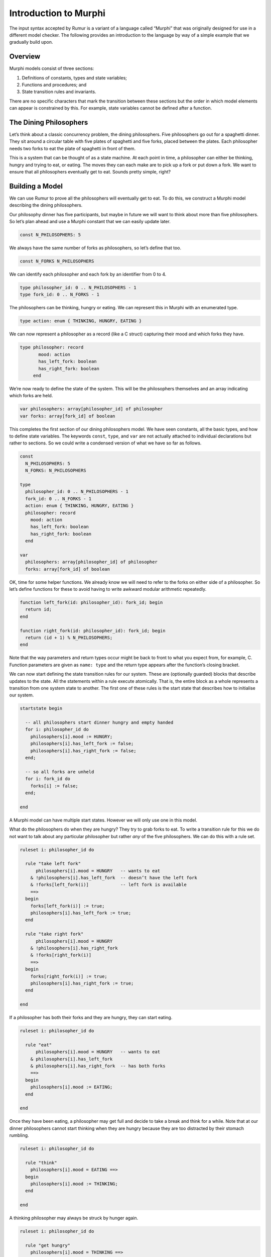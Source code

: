 Introduction to Murphi
======================
The input syntax accepted by Rumur is a variant of a language called “Murphi”
that was originally designed for use in a different model checker. The following
provides an introduction to the language by way of a simple example that we
gradually build upon.

Overview
--------
Murphi models consist of three sections:

1. Definitions of constants, types and state variables;
2. Functions and procedures; and
3. State transition rules and invariants.

There are no specific characters that mark the transition between these sections
but the order in which model elements can appear is constrained by this. For
example, state variables cannot be defined after a function.

The Dining Philosophers
-----------------------
Let’s think about a classic concurrency problem, the dining philosophers. Five
philosophers go out for a spaghetti dinner. They sit around a circular table
with five plates of spaghetti and five forks, placed between the plates. Each
philosopher needs two forks to eat the plate of spaghetti in front of them.

This is a system that can be thought of as a state machine. At each point in
time, a philosopher can either be thinking, hungry and trying to eat, or eating.
The moves they can each make are to pick up a fork or put down a fork. We want
to ensure that all philosophers eventually get to eat. Sounds pretty simple,
right?

Building a Model
----------------
We can use Rumur to prove all the philosophers will eventually get to eat. To do
this, we construct a Murphi model describing the dining philosophers.

Our philosophy dinner has five participants, but maybe in future we will want to
think about more than five philosophers. So let’s plan ahead and use a Murphi
constant that we can easily update later.

.. code-block:: murphi

  const N_PHILOSOPHERS: 5

We always have the same number of forks as philosophers, so let’s define that
too.

.. code-block:: murphi

  const N_FORKS N_PHILOSOPHERS

We can identify each philosopher and each fork by an identifier from 0 to 4.

.. code-block:: murphi

  type philosopher_id: 0 .. N_PHILOSOPHERS - 1
  type fork_id: 0 .. N_FORKS - 1

The philosophers can be thinking, hungry or eating. We can represent this in
Murphi with an enumerated type.

.. code-block:: murphi

  type action: enum { THINKING, HUNGRY, EATING }

We can now represent a philosopher as a record (like a C struct) capturing their
mood and which forks they have.

.. code-block:: murphi

  type philosopher: record
         mood: action
         has_left_fork: boolean
         has_right_fork: boolean
       end

We’re now ready to define the state of the system. This will be the philosophers
themselves and an array indicating which forks are held.

.. code-block:: murphi

  var philosophers: array[philosopher_id] of philosopher
  var forks: array[fork_id] of boolean

This completes the first section of our dining philosophers model. We have seen
constants, all the basic types, and how to define state variables. The keywords
``const``, ``type``, and ``var`` are not actually attached to individual
declarations but rather to sections. So we could write a condensed version of
what we have so far as follows.

.. code-block:: murphi

  const
    N_PHILOSOPHERS: 5
    N_FORKS: N_PHILOSOPHERS

  type
    philosopher_id: 0 .. N_PHILOSOPHERS - 1
    fork_id: 0 .. N_FORKS - 1
    action: enum { THINKING, HUNGRY, EATING }
    philosopher: record
      mood: action
      has_left_fork: boolean
      has_right_fork: boolean
    end

  var
    philosophers: array[philosopher_id] of philosopher
    forks: array[fork_id] of boolean

OK, time for some helper functions. We already know we will need to refer to the
forks on either side of a philosopher. So let’s define functions for these to
avoid having to write awkward modular arithmetic repeatedly.

.. code-block:: murphi

  function left_fork(id: philosopher_id): fork_id; begin
    return id;
  end

  function right_fork(id: philosopher_id): fork_id; begin
    return (id + 1) % N_PHILOSOPHERS;
  end

Note that the way parameters and return types occur might be back to front to
what you expect from, for example, C. Function parameters are given as
``name: type`` and the return type appears after the function’s closing bracket.

We can now start defining the state transition rules for our system. These are
(optionally guarded) blocks that describe updates to the state. All the
statements within a rule execute atomically. That is, the entire block as a
whole represents a transition from one system state to another. The first one of
these rules is the start state that describes how to initialise our system.

.. code-block:: murphi

  startstate begin

    -- all philosophers start dinner hungry and empty handed
    for i: philosopher_id do
      philosophers[i].mood := HUNGRY;
      philosophers[i].has_left_fork := false;
      philosophers[i].has_right_fork := false;
    end;

    -- so all forks are unheld
    for i: fork_id do
      forks[i] := false;
    end;

  end

A Murphi model can have multiple start states. However we will only use one in
this model.

What do the philosophers do when they are hungry? They try to grab forks to eat.
To write a transition rule for this we do not want to talk about any particular
philosopher but rather *any* of the five philosophers. We can do this with a
rule set.

.. code-block:: murphi

  ruleset i: philosopher_id do

    rule "take left fork"
        philosophers[i].mood = HUNGRY   -- wants to eat
      & !philosophers[i].has_left_fork  -- doesn’t have the left fork
      & !forks[left_fork(i)]            -- left fork is available
      ==>
    begin
      forks[left_fork(i)] := true;
      philosophers[i].has_left_fork := true;
    end

    rule "take right fork"
        philosophers[i].mood = HUNGRY
      & !philosophers[i].has_right_fork
      & !forks[right_fork(i)]
      ==>
    begin
      forks[right_fork(i)] := true;
      philosophers[i].has_right_fork := true;
    end

  end

If a philosopher has both their forks and they are hungry, they can start
eating.

.. code-block:: murphi

  ruleset i: philosopher_id do

    rule "eat"
        philosophers[i].mood = HUNGRY   -- wants to eat
      & philosophers[i].has_left_fork
      & philosophers[i].has_right_fork  -- has both forks
      ==>
    begin
      philosophers[i].mood := EATING;
    end

  end

Once they have been eating, a philosopher may get full and decide to take a
break and think for a while. Note that at our dinner philosophers cannot start
thinking when they are hungry because they are too distracted by their stomach
rumbling.

.. code-block:: murphi

  ruleset i: philosopher_id do

    rule "think"
      philosophers[i].mood = EATING ==>
    begin
      philosophers[i].mood := THINKING;
    end

  end

A thinking philosopher may always be struck by hunger again.

.. code-block:: murphi

  ruleset i: philosopher_id do

    rule "get hungry"
      philosophers[i].mood = THINKING ==>
    begin
      philosophers[i].mood := HUNGRY;
    end

  end

Finally, a philosopher who is thinking but also holding forks places them back
on the table as they ponder the mysteries of the universe.

.. code-block:: murphi

  ruleset i: philosopher_id do

    rule "drop left fork"
        philosophers[i].mood = THINKING
      & philosophers[i].has_left_fork
      ==>
    begin
      -- sanity check that the fork we are releasing was held
      assert forks[left_fork(i)];
      forks[left_fork(i)] := false;
      philosophers[i].has_left_fork := false;
    end

    rule "drop right fork"
        philosophers[i].mood = THINKING
      & philosophers[i].has_right_fork
      ==>
    begin
      assert forks[right_fork(i)];
      forks[right_fork(i)] := false;
      philosophers[i].has_right_fork := false;
    end

  end

These are all the transition rules we need to describe the dining philosophers.
Let’s add an invariant; something that should always be true. Each fork can only
be held by a single philosopher, so let’s claim that a philosopher holding their
right fork is always next to a philosopher missing their left fork.

.. code-block:: murphi

  invariant "no fork sharing"

    -- for any philosopher...
    forall i: philosopher_id do

      -- ...either they do not have their right fork...
      !philosophers[i].has_right_fork

      -- ...or their neighbour does not have their left fork
      | !philosophers[(i + 1) % N_PHILOSOPHERS].has_left_fork

    end

And that’s it! We have built a model of the dining philosophers. Let’s put
is altogether and merge the rule sets into a single block.

.. code-block:: murphi

  const
    N_PHILOSOPHERS: 5
    N_FORKS: N_PHILOSOPHERS

  type
    philosopher_id: 0 .. N_PHILOSOPHERS - 1
    fork_id: 0 .. N_FORKS - 1
    action: enum { THINKING, HUNGRY, EATING }
    philosopher: record
      mood: action
      has_left_fork: boolean
      has_right_fork: boolean
    end

  var
    philosophers: array[philosopher_id] of philosopher
    forks: array[fork_id] of boolean

  function left_fork(id: philosopher_id): fork_id; begin
    return id;
  end

  function right_fork(id: philosopher_id): fork_id; begin
    return (id + 1) % N_PHILOSOPHERS;
  end

  startstate begin

    -- all philosophers start dinner hungry and empty handed
    for i: philosopher_id do
      philosophers[i].mood := HUNGRY;
      philosophers[i].has_left_fork := false;
      philosophers[i].has_right_fork := false;
    end;

    -- so all forks are unheld
    for i: fork_id do
      forks[i] := false;
    end;

  end

  ruleset i: philosopher_id do

    rule "take left fork"
        philosophers[i].mood = HUNGRY   -- wants to eat
      & !philosophers[i].has_left_fork  -- doesn’t have the left fork
      & !forks[left_fork(i)]            -- left fork is available
      ==>
    begin
      forks[left_fork(i)] := true;
      philosophers[i].has_left_fork := true;
    end

    rule "take right fork"
        philosophers[i].mood = HUNGRY
      & !philosophers[i].has_right_fork
      & !forks[right_fork(i)]
      ==>
    begin
      forks[right_fork(i)] := true;
      philosophers[i].has_right_fork := true;
    end

    rule "eat"
        philosophers[i].mood = HUNGRY   -- wants to eat
      & philosophers[i].has_left_fork
      & philosophers[i].has_right_fork  -- has both forks
      ==>
    begin
      philosophers[i].mood := EATING;
    end

    rule "think"
      philosophers[i].mood = EATING ==>
    begin
      philosophers[i].mood := THINKING;
    end

    rule "get hungry"
      philosophers[i].mood = THINKING ==>
    begin
      philosophers[i].mood := HUNGRY;
    end

    rule "drop left fork"
        philosophers[i].mood = THINKING
      & philosophers[i].has_left_fork
      ==>
    begin
      assert forks[left_fork(i)];
      forks[left_fork(i)] := false;
      philosophers[i].has_left_fork := false;
    end

    rule "drop right fork"
        philosophers[i].mood = THINKING
      & philosophers[i].has_right_fork
      ==>
    begin
      assert forks[right_fork(i)];
      forks[right_fork(i)] := false;
      philosophers[i].has_right_fork := false;
    end

  end

  invariant "no fork sharing"

    -- for any philosopher...
    forall i: philosopher_id do

      -- ...either they do not have their right fork...
      !philosophers[i].has_right_fork

      -- ...or their neighbour does not have their left fork
      | !philosophers[(i + 1) % N_PHILOSOPHERS].has_left_fork

    end

Now to see what Rumur can tell us about this system...

Verifying the Model
-------------------
We can take the model we have just written and ask Rumur to produce a program to
verify it. That is, Rumur will generate a separate C program that captures the
meaning of our model and will check its properties for us. Save the model as
philosophers.m and then run the following.

.. code-block:: sh

  rumur --output philosophers.c philosophers.m

We now have a file, philosophers.c, that is our verifier. We can compile this
with a C compiler.

.. code-block:: sh

  # if you are using an x86-64 machine, also add -mcx16
  cc -std=c11 -O3 -o philosophers philosophers.c -lpthread

Now we can run the verifier to try and prove our model correct.

.. code-block:: sh

  ./philosophers
  Memory usage:

    * The size of each state is 40 bits (rounded up to 5 bytes).
    * The size of the hash table is 32768 slots.

  Progress Report:

  The following is the error trace for the error:

    deadlock

  Startstate 1 fired.
  philosophers[0].mood:HUNGRY
  philosophers[0].has_left_fork:false
  philosophers[0].has_right_fork:false
  philosophers[1].mood:HUNGRY
  philosophers[1].has_left_fork:false
  philosophers[1].has_right_fork:false
  philosophers[2].mood:HUNGRY
  philosophers[2].has_left_fork:false
  philosophers[2].has_right_fork:false
  philosophers[3].mood:HUNGRY
  philosophers[3].has_left_fork:false
  philosophers[3].has_right_fork:false
  philosophers[4].mood:HUNGRY
  philosophers[4].has_left_fork:false
  philosophers[4].has_right_fork:false
  forks[0]:false
  forks[1]:false
  forks[2]:false
  forks[3]:false
  forks[4]:false
  ----------

  Rule "take left fork", i: 0 fired.
  philosophers[0].has_left_fork:true
  forks[0]:true
  ----------

  Rule "take left fork", i: 1 fired.
  philosophers[1].has_left_fork:true
  forks[1]:true
  ----------

  Rule "take left fork", i: 2 fired.
  philosophers[2].has_left_fork:true
  forks[2]:true
  ----------

  Rule "take left fork", i: 3 fired.
  philosophers[3].has_left_fork:true
  forks[3]:true
  ----------

  Rule "take left fork", i: 4 fired.
  philosophers[4].has_left_fork:true
  forks[4]:true
  ----------

  End of the error trace.


  ==========================================================================

  Status:

    1 error(s) found.

  State Space Explored:

    597 states, 1734 rules fired in 0s.

Hm, it pretty clearly failed but why? And what does all of this output mean?
We can see the failure cause at towards the beginning of the output, “deadlock.”
The verifier found a sequence of transitions that would result in a state where
none of the philosophers could make a move.

The blocks of output following the error itself give a counterexample trace.
This shows the exact path of rule transitions needed to reproduce the deadlocked
state. By following this, you can see we have found a well known problem with
this classic example, where each philosopher takes the fork to their left. After
this, all philosophers are wanting the fork to their right but the fork to the
right of each philosopher is already held by their neighbour.

There are a couple of noteworthy points here. Rumur found a problem in our model
quickly and without us having to guide it. It also found a problem that was not
a violation of our invariant, but a problem it knew to check for anyway. By
default, Rumur considers a deadlock of your model to be an error condition.

Fixing the Model
----------------
So the design of our system is incorrect, and model checking helped us find the
problem with it. How do we go about correcting it?

Let’s take one of the known solutions to this problem and order the resources
(forks) that are being acquired. Instead of letting a philosopher take any fork,
we say they can only take the free fork with the lowest identifier of the two
they need.

.. code-block:: diff

  ruleset i: philosopher_id do

    rule "take left fork"
        philosophers[i].mood = HUNGRY   -- wants to eat
      & !philosophers[i].has_left_fork  -- doesn’t have the left fork
  +    -- either already has the right fork or the left is lower numbered
  +    & (philosophers[i].has_right_fork | left_fork(i) < right_fork(i))
      & !forks[left_fork(i)]            -- left fork is available
      ==>
    begin
      forks[left_fork(i)] := true;
      philosophers[i].has_left_fork := true;
    end

    rule "take right fork"
        philosophers[i].mood = HUNGRY
      & !philosophers[i].has_right_fork
  +    & (philosophers[i].has_left_fork | left_fork(i) > right_fork(i))
      & !forks[right_fork(i)]
      ==>
    begin
      forks[right_fork(i)] := true;
      philosophers[i].has_right_fork := true;
    end

  end

We also need to apply this ordering on fork release, and only allow philosophers
to release forks in descending order.

.. code-block:: diff

  ruleset i: philosopher_id do

    rule "drop left fork"
        philosophers[i].mood = THINKING
      & philosophers[i].has_left_fork
  +    -- either right is not held or the left is higher numbered
  +    & (!philosophers[i].has_right_fork | left_fork(i) > right_fork(i))
      ==>
    begin
      assert forks[left_fork(i)];
      forks[left_fork(i)] := false;
      philosophers[i].has_left_fork := false;
    end

    rule "drop right fork"
        philosophers[i].mood = THINKING
      & philosophers[i].has_right_fork
  +    & (!philosophers[i].has_left_fork | left_fork(i) < right_fork(i))
      ==>
    begin
      assert forks[right_fork(i)];
      forks[right_fork(i)] := false;
      philosophers[i].has_right_fork := false;
    end

  end

Is this enough? Let’s ask Rumur.

.. code-block:: sh

  rumur --output philosophers.c philosophers.m
  cc -std=c11 -O3 -o philosophers philosophers.c -lpthread
  ./philosophers
  Memory usage:

    * The size of each state is 40 bits (rounded up to 5 bytes).
    * The size of the hash table is 32768 slots.

  Progress Report:


  ==========================================================================

  Status:

    No error found.

  State Space Explored:

    3216 states, 16160 rules fired in 0s.

Hooray! Our model is deadlock free and our invariant is proven. From here, maybe
we would like to increase the number of philosophers or make the dining
arrangement more complicated. We could also introduce further invariants to
check the model more thoroughly. But hopefully you have already seen enough to
understand the value of model checking and have some ideas about how to write
models of your own systems.

Bonus - Liveness
----------------
At this point, we have proven that the philosophers do not get stuck and do not
share forks, but we have not shown that each philosopher does get the chance to
eat. In fact, we would like to go even further than that and prove that they are
always able to eat.[1]_ To do this, we write a liveness property.

.. [1] This might be phrased as that they are able to eat infinitely often, but
  this sounds a little peculiar.

.. code-block:: murphi

  ruleset i: philosopher_id do

    liveness "can eventually eat"
      philosophers[i].mood = EATING

  end

We need to rebuild and compile our model, then run it to see the result.

.. code-block:: sh

  rumur --output philosophers.c philosophers.m
  cc -std=c11 -O3 -o philosophers philosophers.c -lpthread
  ./philosophers
  Memory usage:

    * The size of each state is 40 bits (rounded up to 5 bytes).
    * The size of the hash table is 32768 slots.

  Progress Report:


  ==========================================================================

  Status:

    No error found.

  State Space Explored:

    3216 states, 16160 rules fired in 0s.

And with that, we have proven that our philosophers will not starve but can all
eat as much as they please.

For reference, the full model we constructed is given below.

.. code-block:: murphi

  const
    N_PHILOSOPHERS: 5
    N_FORKS: N_PHILOSOPHERS

  type
    philosopher_id: 0 .. N_PHILOSOPHERS - 1
    fork_id: 0 .. N_FORKS - 1
    action: enum { THINKING, HUNGRY, EATING }
    philosopher: record
      mood: action
      has_left_fork: boolean
      has_right_fork: boolean
    end

  var
    philosophers: array[philosopher_id] of philosopher
    forks: array[fork_id] of boolean

  function left_fork(id: philosopher_id): fork_id; begin
    return id;
  end

  function right_fork(id: philosopher_id): fork_id; begin
    return (id + 1) % N_PHILOSOPHERS;
  end

  startstate begin

    -- all philosophers start dinner hungry and empty handed
    for i: philosopher_id do
      philosophers[i].mood := HUNGRY;
      philosophers[i].has_left_fork := false;
      philosophers[i].has_right_fork := false;
    end;

    -- so all forks are unheld
    for i: fork_id do
      forks[i] := false;
    end;

  end

  ruleset i: philosopher_id do

    rule "take left fork"
        philosophers[i].mood = HUNGRY   -- wants to eat
      & !philosophers[i].has_left_fork  -- doesn’t have the left fork
      -- either already has the right fork or the left is lower numbered
      & (philosophers[i].has_right_fork | left_fork(i) < right_fork(i))
      & !forks[left_fork(i)]            -- left fork is available
      ==>
    begin
      forks[left_fork(i)] := true;
      philosophers[i].has_left_fork := true;
    end

    rule "take right fork"
        philosophers[i].mood = HUNGRY
      & !philosophers[i].has_right_fork
      & (philosophers[i].has_left_fork | left_fork(i) > right_fork(i))
      & !forks[right_fork(i)]
      ==>
    begin
      forks[right_fork(i)] := true;
      philosophers[i].has_right_fork := true;
    end

    rule "eat"
        philosophers[i].mood = HUNGRY   -- wants to eat
      & philosophers[i].has_left_fork
      & philosophers[i].has_right_fork  -- has both forks
      ==>
    begin
      philosophers[i].mood := EATING;
    end

    rule "think"
      philosophers[i].mood = EATING ==>
    begin
      philosophers[i].mood := THINKING;
    end

    rule "get hungry"
      philosophers[i].mood = THINKING ==>
    begin
      philosophers[i].mood := HUNGRY;
    end

    rule "drop left fork"
        philosophers[i].mood = THINKING
      & philosophers[i].has_left_fork
      -- either right is not held or the left is higher numbered
      & (!philosophers[i].has_right_fork | left_fork(i) > right_fork(i))
      ==>
    begin
      assert forks[left_fork(i)];
      forks[left_fork(i)] := false;
      philosophers[i].has_left_fork := false;
    end

    rule "drop right fork"
        philosophers[i].mood = THINKING
      & philosophers[i].has_right_fork
      & (!philosophers[i].has_left_fork | left_fork(i) < right_fork(i))
      ==>
    begin
      assert forks[right_fork(i)];
      forks[right_fork(i)] := false;
      philosophers[i].has_right_fork := false;
    end

  end

  invariant "no fork sharing"

    -- for any philosopher...
    forall i: philosopher_id do

      -- ...either they do not have their right fork...
      !philosophers[i].has_right_fork

      -- ...or their neighbour does not have their left fork
      | !philosophers[(i + 1) % N_PHILOSOPHERS].has_left_fork

    end

  ruleset i: philosopher_id do

    liveness "can eventually eat"
      philosophers[i].mood = EATING

  end
